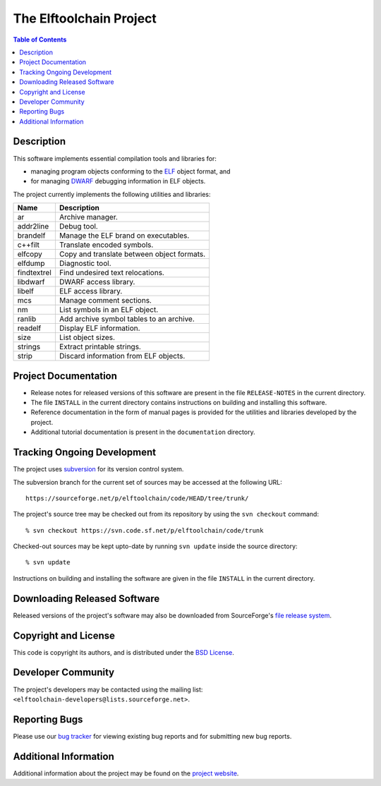 The Elftoolchain Project
========================

.. contents:: Table of Contents

Description
-----------

This software implements essential compilation tools and libraries for:

- managing program objects conforming to the ELF_ object format, and
- for managing DWARF_ debugging information in ELF objects.

The project currently implements the following utilities and
libraries:

=========== ============================================
Name        Description
=========== ============================================
ar          Archive manager.
addr2line   Debug tool.
brandelf    Manage the ELF brand on executables.
c++filt     Translate encoded symbols.
elfcopy     Copy and translate between object formats.
elfdump     Diagnostic tool.
findtextrel Find undesired text relocations.
libdwarf    DWARF access library.
libelf      ELF access library.
mcs         Manage comment sections.
nm          List symbols in an ELF object.
ranlib      Add archive symbol tables to an archive.
readelf     Display ELF information.
size        List object sizes.
strings     Extract printable strings.
strip       Discard information from ELF objects.
=========== ============================================

.. _ELF: http://en.wikipedia.org/wiki/Executable_and_Linkable_Format
.. _DWARF: http://www.dwarfstd.org/


Project Documentation
---------------------

- Release notes for released versions of this software are present in
  the file ``RELEASE-NOTES`` in the current directory.
- The file ``INSTALL`` in the current directory contains instructions
  on building and installing this software.
- Reference documentation in the form of manual pages is provided for
  the utilities and libraries developed by the project.
- Additional tutorial documentation is present in the
  ``documentation`` directory.


Tracking Ongoing Development
----------------------------

The project uses subversion_ for its version control system.

.. _subversion: https://subversion.apache.org/

The subversion branch for the current set of sources may be accessed
at the following URL::

    https://sourceforge.net/p/elftoolchain/code/HEAD/tree/trunk/

The project's source tree may be checked out from its repository by
using the ``svn checkout`` command::

    % svn checkout https://svn.code.sf.net/p/elftoolchain/code/trunk

Checked-out sources may be kept upto-date by running ``svn update``
inside the source directory::

    % svn update


Instructions on building and installing the software are given in the
file ``INSTALL`` in the current directory.

Downloading Released Software
-----------------------------

Released versions of the project's software may also be downloaded
from SourceForge's `file release system`_.

.. _file release system: http://sourceforge.net/projects/elftoolchain/files/

Copyright and License
---------------------

This code is copyright its authors, and is distributed under the `BSD
License`_.

.. _BSD License: http://www.opensource.org/licenses/bsd-license.php


Developer Community
-------------------

The project's developers may be contacted using the mailing list:
``<elftoolchain-developers@lists.sourceforge.net>``.


Reporting Bugs
--------------

Please use our `bug tracker`_ for viewing existing bug reports and
for submitting new bug reports.

.. _`bug tracker`: https://sourceforge.net/p/elftoolchain/tickets/


Additional Information
----------------------

Additional information about the project may be found on the `project
website`_.

.. _project website:  http://elftoolchain.sourceforge.net/

.. $Id$

.. Local Variables:
.. mode: rst
.. End:
